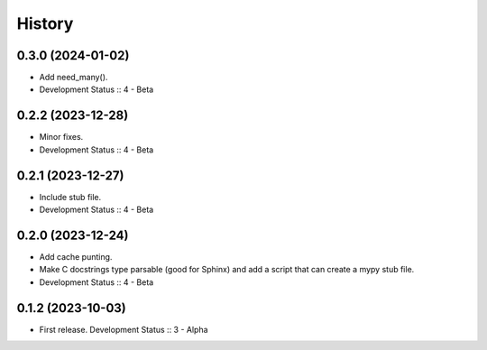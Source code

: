 History
##################

0.3.0 (2024-01-02)
=====================

- Add need_many().
- Development Status :: 4 - Beta

0.2.2 (2023-12-28)
=====================

- Minor fixes.
- Development Status :: 4 - Beta

0.2.1 (2023-12-27)
=====================

- Include stub file.
- Development Status :: 4 - Beta

0.2.0 (2023-12-24)
=====================

- Add cache punting.
- Make C docstrings type parsable (good for Sphinx) and add a script that can create a mypy stub file.
- Development Status :: 4 - Beta

0.1.2 (2023-10-03)
=====================

- First release. Development Status :: 3 - Alpha
